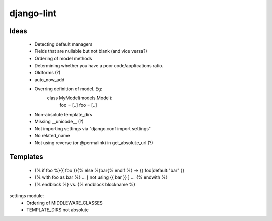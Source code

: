 django-lint
"""""""""""

Ideas
=====

 * Detecting default managers
 * Fields that are nullable but not blank (and vice versa?)
 * Ordering of model methods
 * Determining whether you have a poor code/applications ratio.
 * Oldforms (?)
 * auto_now_add
 * Overring definition of model. Eg:
    class MyModel(models.Model):
    	foo = [..]
	foo = [..]
 * Non-absolute template_dirs
 * Missing __unicode__ (?)
 * Not importing settings via "django.conf import settings"
 * No related_name
 * Not using reverse (or @permalink) in get_absolute_url (?)

Templates
=========

 * {% if foo %}{{ foo }}{% else %}bar{% endif %} => {{ foo|default:"bar" }}
 * {% with foo as bar %} ... [ not using {{ bar }} ] ... {% endwith %}
 * {% endblock %} vs. {% endblock blockname %}

settings module:
 * Ordering of MIDDLEWARE_CLASSES
 * TEMPLATE_DIRS not absolute
